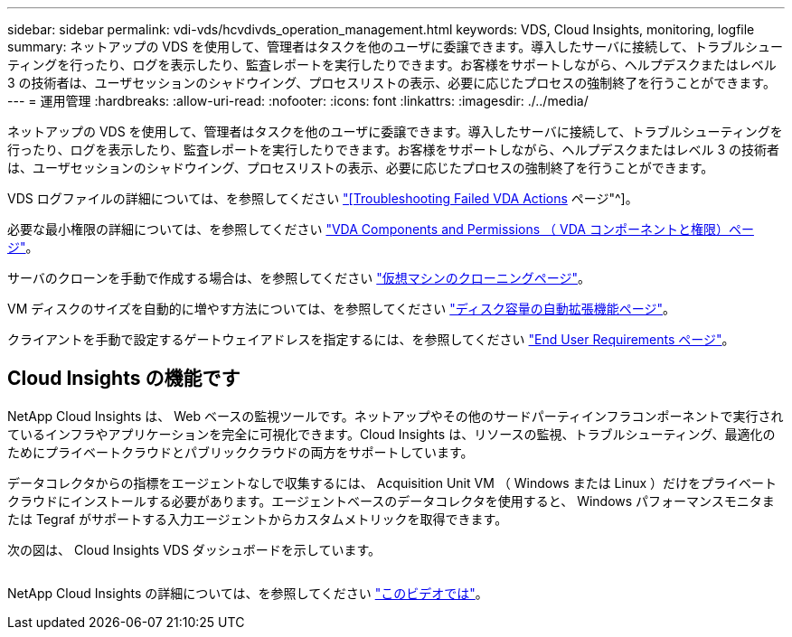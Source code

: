 ---
sidebar: sidebar 
permalink: vdi-vds/hcvdivds_operation_management.html 
keywords: VDS, Cloud Insights, monitoring, logfile 
summary: ネットアップの VDS を使用して、管理者はタスクを他のユーザに委譲できます。導入したサーバに接続して、トラブルシューティングを行ったり、ログを表示したり、監査レポートを実行したりできます。お客様をサポートしながら、ヘルプデスクまたはレベル 3 の技術者は、ユーザセッションのシャドウイング、プロセスリストの表示、必要に応じたプロセスの強制終了を行うことができます。 
---
= 運用管理
:hardbreaks:
:allow-uri-read: 
:nofooter: 
:icons: font
:linkattrs: 
:imagesdir: ./../media/


[role="lead"]
ネットアップの VDS を使用して、管理者はタスクを他のユーザに委譲できます。導入したサーバに接続して、トラブルシューティングを行ったり、ログを表示したり、監査レポートを実行したりできます。お客様をサポートしながら、ヘルプデスクまたはレベル 3 の技術者は、ユーザセッションのシャドウイング、プロセスリストの表示、必要に応じたプロセスの強制終了を行うことができます。

VDS ログファイルの詳細については、を参照してください https://docs.netapp.com/us-en/virtual-desktop-service/guide_troubleshooting_failed_VDS_actions.html["[Troubleshooting Failed VDA Actions] ページ"^]。

必要な最小権限の詳細については、を参照してください https://docs.netapp.com/us-en/virtual-desktop-service/WVD_and_VDS_components_and_permissions.html["VDA Components and Permissions （ VDA コンポーネントと権限）ページ"^]。

サーバのクローンを手動で作成する場合は、を参照してください https://docs.netapp.com/us-en/virtual-desktop-service/guide_clone_VMs.html["仮想マシンのクローニングページ"^]。

VM ディスクのサイズを自動的に増やす方法については、を参照してください https://docs.netapp.com/us-en/virtual-desktop-service/guide_auto_add_disk_space.html["ディスク容量の自動拡張機能ページ"^]。

クライアントを手動で設定するゲートウェイアドレスを指定するには、を参照してください https://docs.netapp.com/us-en/virtual-desktop-service/Reference.end_user_access.html["End User Requirements ページ"^]。



== Cloud Insights の機能です

NetApp Cloud Insights は、 Web ベースの監視ツールです。ネットアップやその他のサードパーティインフラコンポーネントで実行されているインフラやアプリケーションを完全に可視化できます。Cloud Insights は、リソースの監視、トラブルシューティング、最適化のためにプライベートクラウドとパブリッククラウドの両方をサポートしています。

データコレクタからの指標をエージェントなしで収集するには、 Acquisition Unit VM （ Windows または Linux ）だけをプライベートクラウドにインストールする必要があります。エージェントベースのデータコレクタを使用すると、 Windows パフォーマンスモニタまたは Tegraf がサポートする入力エージェントからカスタムメトリックを取得できます。

次の図は、 Cloud Insights VDS ダッシュボードを示しています。

image:hcvdivds_image15.png[""]

NetApp Cloud Insights の詳細については、を参照してください https://www.youtube.com/watch?v=AVQ-a-du664&ab_channel=NetApp["このビデオでは"^]。
